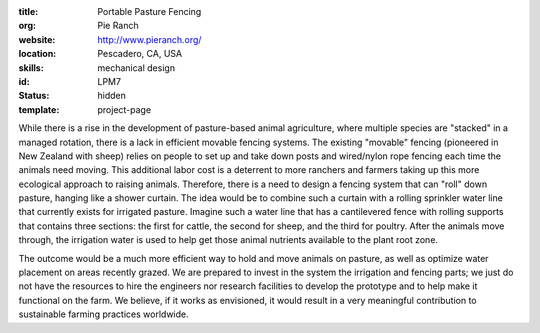 :title: Portable Pasture Fencing
:org: Pie Ranch
:website: http://www.pieranch.org/
:location: Pescadero, CA, USA
:skills: mechanical design
:id: LPM7
:status: hidden
:template: project-page

While there is a rise in the development of pasture-based animal agriculture,
where multiple species are "stacked" in a managed rotation, there is a lack in
efficient movable fencing systems. The existing "movable" fencing (pioneered in
New Zealand with sheep) relies on people to set up and take down posts and
wired/nylon rope fencing each time the animals need moving. This additional
labor cost is a deterrent to more ranchers and farmers taking up this more
ecological approach to raising animals. Therefore, there is a need to design a
fencing system that can "roll" down pasture, hanging like a shower curtain.
The idea would be to combine such a curtain with a rolling sprinkler water line
that currently exists for irrigated pasture. Imagine such a water line that
has a cantilevered fence with rolling supports that contains three sections:
the first for cattle, the second for sheep, and the third for poultry. After
the animals move through, the irrigation water is used to help get those animal
nutrients available to the plant root zone.

The outcome would be a much more efficient way to hold and move animals on
pasture, as well as optimize water placement on areas recently grazed.  We are
prepared to invest in the system the irrigation and fencing parts; we just do
not have the resources to hire the engineers nor research facilities to develop
the prototype and to help make it functional on the farm. We believe, if it
works as envisioned, it would result in a very meaningful contribution to
sustainable farming practices worldwide.
